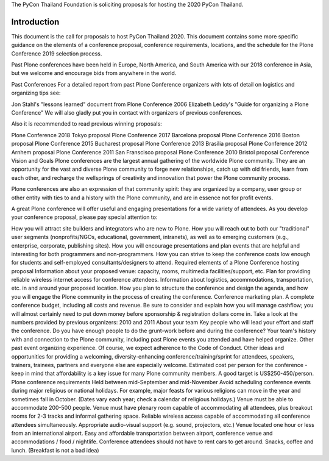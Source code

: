 .. title: Proposa to host PyCon
.. slug: host_pycon
.. date: 2019-06-13 12:20:00 UTC+07:00
.. tags:
.. category:
.. link:
.. description:
.. type: text



The PyCon Thailand Foundation is soliciting proposals for hosting the 2020 PyCon Thailand.



Introduction
============
This document is the call for proposals to host PyCon Thailand 2020.  This document contains some more specific
guidance on the elements of a conference proposal, conference requirements, locations, and the schedule for the
Plone Conference 2019 selection process.

Past Plone conferences have been held in Europe, North America, and South America with our 2018 conference in Asia,
but we welcome and encourage bids from anywhere in the world.

Past Conferences
For a detailed report from past Plone Conference organizers with lots of detail on logistics and organizing tips see:

Jon Stahl's "lessons learned" document from Plone Conference 2006
Elizabeth Leddy's "Guide for organizing a Plone Conference"
We will also gladly put you in contact with organizers of previous conferences.

Also it is recommended to read previous winning proposals:

Plone Conference 2018 Tokyo proposal
Plone Conference 2017 Barcelona proposal
Plone Conference 2016 Boston proposal
Plone Conference 2015 Bucharest proposal
Plone Conference 2013 Brasília proposal
Plone Conference 2012 Arnhem proposal
Plone Conference 2011 San Franscisco proposal
Plone Conference 2010 Bristol proposal
Conference Vision and Goals
Plone conferences are the largest annual gathering of the worldwide Plone community.  They are an opportunity for the vast and diverse Plone community to forge new relationships, catch up with old friends, learn from each other, and recharge the wellsprings of creativity and innovation that power the Plone community process.

Plone conferences are also an expression of that community spirit: they are organized by a company, user group or other entity with ties to and a history with the Plone community, and are in essence not for profit events.

A great Plone conference will offer useful and engaging presentations for a wide variety of attendees. As you develop your conference proposal, please pay special attention to:

How you will attract site builders and integrators who are new to Plone.
How you will reach out to both our "traditional" user segments (nonprofits/NGOs, educational, government, intranets), as well as to emerging customers (e.g., enterprise, corporate, publishing sites).
How you will encourage presentations and plan events that are helpful and interesting for both programmers and non-programmers.
How you can strive to keep the conference costs low enough for students and self-employed consultants/designers to attend.
Required elements of a Plone Conference hosting proposal
Information about your proposed venue: capacity, rooms, multimedia facilities/support, etc.
Plan for providing reliable wireless internet access for conference attendees.
Information about logistics, accommodations, transportation, etc. in and around your proposed location.
How you plan to structure the conference and design the agenda, and how you will engage the Plone community in the process of creating the conference.
Conference marketing plan.
A complete conference budget, including all costs and revenue.
Be sure to consider and explain how you will manage cashflow; you will almost certainly need to put down money before sponsorship & registration dollars come in.
Take a look at the numbers provided by previous organizers: 2010 and 2011
About your team
Key people who will lead your effort and staff the conference. Do you have enough people to do the grunt-work before and during the conference?
Your team's history with and connection to the Plone community, including past Plone events you attended and have helped organize.
Other past event organizing experience.
Of course, we expect adherence to the Code of Conduct. Other ideas and opportunities for providing a welcoming, diversity-enhancing conference/training/sprint for attendees, speakers, trainers, trainees, partners and everyone else are especially welcome.
Estimated cost per person for the conference - keep in mind that affordability is a key issue for many Plone community members.  A good target is US$250-450/person.
Plone conference requirements
Held between mid-September and mid-November
Avoid scheduling conference events during major religious or national holidays.  For example, major feasts for various religions can move in the year and sometimes fall in October. (Dates vary each year; check a calendar of religious holidays.)
Venue must be able to accommodate 200-500 people.
Venue must have plenary room capable of accommodating all attendees, plus breakout rooms for 2-3 tracks and informal gathering space.
Reliable wireless access capable of accommodating all conference attendees simultaneously.
Appropriate audio-visual support (e.g. sound, projectors, etc.)
Venue located one hour or less from an international airport.
Easy and affordable transportation between airport, conference venue and accommodations / food / nightlife.  Conference attendees should not have to rent cars to get around.
Snacks, coffee and lunch.  (Breakfast is not a bad idea)